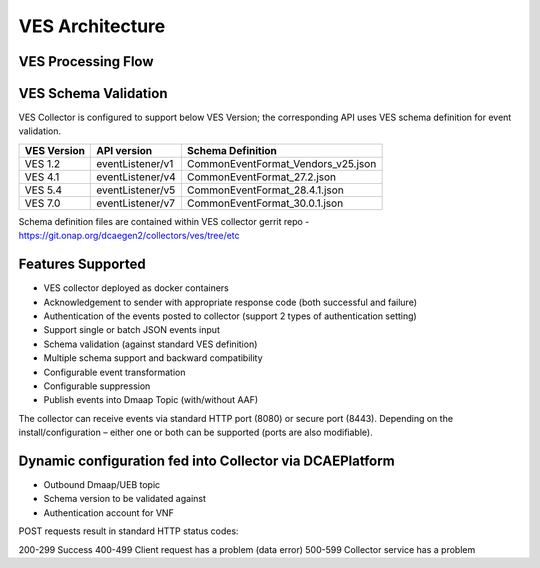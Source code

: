 .. This work is licensed under a Creative Commons Attribution 4.0 International License.
.. http://creativecommons.org/licenses/by/4.0

VES Architecture
================

.. image:: ./ves-deployarch.png

VES Processing Flow
-------------------

.. image:: ./VES-processingFlow.png


VES Schema Validation
---------------------

VES Collector is configured to support below VES Version; the corresponding API uses VES schema definition for event validation.

===========     ================    ==================================
VES Version     API version         Schema Definition
===========     ================    ==================================
VES 1.2         eventListener/v1    CommonEventFormat_Vendors_v25.json   
VES 4.1         eventListener/v4    CommonEventFormat_27.2.json
VES 5.4         eventListener/v5    CommonEventFormat_28.4.1.json
VES 7.0         eventListener/v7    CommonEventFormat_30.0.1.json
===========     ================    ==================================

Schema definition files are contained within VES collector gerrit repo - https://git.onap.org/dcaegen2/collectors/ves/tree/etc


Features Supported
------------------
- VES collector deployed as docker containers
- Acknowledgement to sender with appropriate response code  (both successful and failure)
- Authentication of the events posted to collector (support 2 types of authentication setting)
- Support single or batch JSON events input
- Schema validation (against standard VES definition)
- Multiple schema support and backward compatibility 
- Configurable event transformation
- Configurable suppression 
- Publish events into Dmaap Topic (with/without AAF)

The collector can receive events via standard HTTP port (8080) or secure port (8443).  Depending on the install/configuration – either one or both can be supported (ports are also modifiable).


Dynamic configuration fed into Collector via DCAEPlatform
---------------------------------------------------------

- Outbound Dmaap/UEB topic 
- Schema version to be validated against
- Authentication account for VNF

POST requests result in standard HTTP status codes:

200-299  Success
400-499  Client request has a problem (data error)
500-599  Collector service has a problem
 

